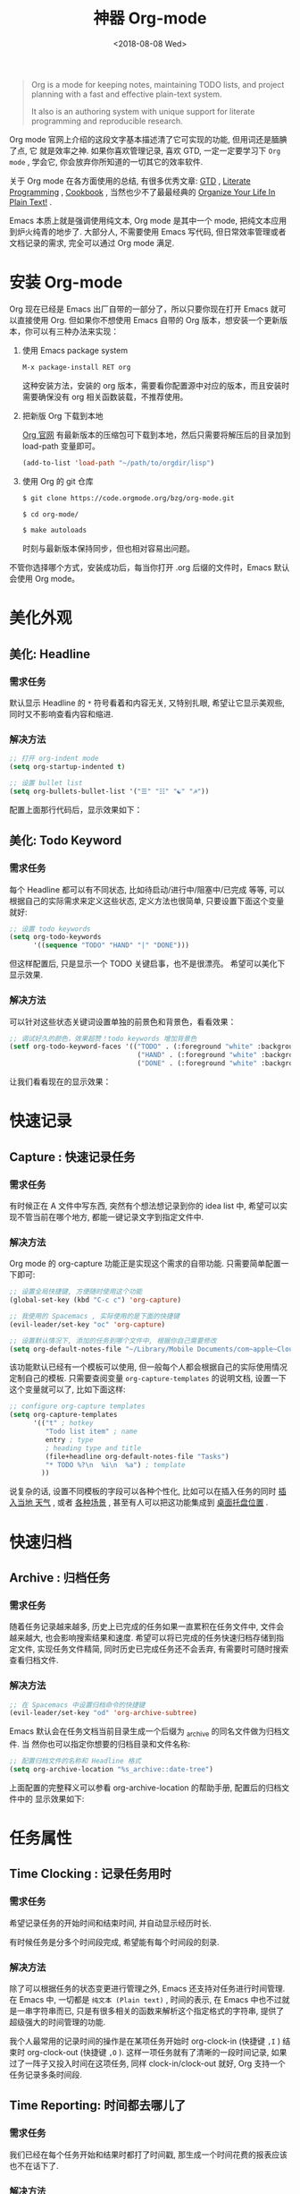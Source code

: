 #+TITLE: 神器 Org-mode
#+DATE: <2018-08-08 Wed>
#+options: toc:nil num:nil

#+BEGIN_QUOTE
Org is a mode for keeping notes, maintaining TODO lists, and project planning
with a fast and effective plain-text system.

It also is an authoring system with unique support for literate programming and
reproducible research.
#+END_QUOTE

Org mode 官网上介绍的这段文字基本描述清了它可实现的功能, 但用词还是腼腆了点, 它
就是效率之神. 如果你喜欢管理记录, 喜欢 GTD, 一定一定要学习下 =Org mode= , 学会它,
你会放弃你所知道的一切其它的效率软件.

关于 Org mode 在各方面使用的总结, 有很多优秀文章: [[https://emacs.cafe/emacs/orgmode/gtd/2017/06/30/orgmode-gtd.html][GTD]] , [[http://cachestocaches.com/2018/6/org-literate-programming/][Literate Programming]] ,
[[http://ehneilsen.net/notebook/orgExamples/org-examples.html][Cookbook]] , 当然也少不了最最经典的 [[http://doc.norang.ca/org-mode.html][Organize Your Life In Plain Text!]] .

Emacs 本质上就是强调使用纯文本, Org mode 是其中一个 mode, 把纯文本应用到炉火纯青的地步了. 大部分人, 不需要使用 Emacs 写代码, 但日常效率管理或者文档记录的需求, 完全可以通过 Org mode 满足.

#+TOC: headlines 2

* 安装 Org-mode
Org 现在已经是 Emacs 出厂自带的一部分了，所以只要你现在打开 Emacs 就可以直接使用 Org. 但如果你不想使用 Emacs 自带的 Org 版本，想安装一个更新版本，你可以有三种办法来实现：

1. 使用 Emacs package system

   #+begin_src emacs-lisp
   M-x package-install RET org
   #+end_src

   这种安装方法，安装的 org 版本，需要看你配置源中对应的版本，而且安装时需要确保没有 org 相关函数装载，不推荐使用。

2. 把新版 Org 下载到本地

   [[https://orgmode.org/][Org 官网]] 有最新版本的压缩包可下载到本地，然后只需要将解压后的目录加到 load-path 变量即可。

   #+begin_src emacs-lisp
   (add-to-list 'load-path "~/path/to/orgdir/lisp")
   #+end_src

3. 使用 Org 的 git 仓库

   #+begin_src bash
   $ git clone https://code.orgmode.org/bzg/org-mode.git

   $ cd org-mode/

   $ make autoloads
   #+end_src

   时刻与最新版本保持同步，但也相对容易出问题。


不管你选择哪个方式，安装成功后，每当你打开 .org 后缀的文件时，Emacs 默认会使用 Org mode。

* 美化外观
** 美化: Headline
*** 需求任务
默认显示 Headline 的 =*= 符号看着和内容无关, 又特别扎眼, 希望让它显示美观些, 同时又不影响查看内容和缩进.
#+DOWNLOADED: file:/Users/ljg/Downloads/2018-09-07_12-21-11.png @ 2018-09-07 12:21:27
[[file:../images/2018-09-07_12-21-11.png]]
*** 解决方法

  #+begin_src emacs-lisp
  ;; 打开 org-indent mode
  (setq org-startup-indented t)

  ;; 设置 bullet list
  (setq org-bullets-bullet-list '("☰" "☷" "☯" "☭"))
  #+end_src


配置上面那行代码后，显示效果如下：

#+DOWNLOADED: file:/Users/ljg/Downloads/2018-09-07_12-25-06.png @ 2018-09-07 12:25:24
[[file:../images/2018-09-07_12-25-06.png]]

** 美化: Todo Keyword
*** 需求任务
每个 Headline 都可以有不同状态, 比如待启动/进行中/阻塞中/已完成 等等, 可以根据自己的实际需求来定义这些状态, 定义方法也很简单, 只要设置下面这个变量就好:
#+begin_src emacs-lisp
;; 设置 todo keywords
(setq org-todo-keywords
      '((sequence "TODO" "HAND" "|" "DONE")))
#+end_src

但这样配置后, 只是显示一个 TODO 关键启事，也不是很漂亮。 希望可以美化下显示效果.

*** 解决方法

可以针对这些状态关键词设置单独的前景色和背景色，看看效果：

#+begin_src emacs-lisp
;; 调试好久的颜色，效果超赞！todo keywords 增加背景色
(setf org-todo-keyword-faces '(("TODO" . (:foreground "white" :background "#95A5A6"   :weight bold))
                                ("HAND" . (:foreground "white" :background "#2E8B57"  :weight bold))
                                ("DONE" . (:foreground "white" :background "#3498DB" :weight bold))))
#+end_src
让我们看看现在的显示效果：

#+DOWNLOADED: file:/Users/ljg/Downloads/2018-09-07_12-26-04.png @ 2018-09-07 12:26:18
[[file:../images/2018-09-07_12-26-04.png]]

* 快速记录
** Capture : 快速记录任务
*** 需求任务
有时候正在 A 文件中写东西, 突然有个想法想记录到你的 idea list 中, 希望可以实现不管当前在哪个地方, 都能一键记录文字到指定文件中.

*** 解决方法
Org mode 的 org-capture 功能正是实现这个需求的自带功能. 只需要简单配置一下即可:

#+begin_src emacs-lisp
;; 设置全局快捷键, 方便随时使用这个功能
(global-set-key (kbd "C-c c") 'org-capture)

;; 我使用的 Spacemacs , 实际使用的是下面的快捷键
(evil-leader/set-key "oc" 'org-capture)

;; 设置默认情况下, 添加的任务到哪个文件中, 根据你自己需要修改
(setq org-default-notes-file "~/Library/Mobile Documents/com~apple~CloudDocs/org/gtd.org")
 #+end_src

该功能默认已经有一个模板可以使用, 但一般每个人都会根据自己的实际使用情况定制自己的模板. 只需要查阅变量 =org-capture-templates= 的说明文档, 设置一下这个变量就可以了, 比如下面这样:

#+begin_src emacs-lisp
;; configure org-capture templates
(setq org-capture-templates
      '(("t" ; hotkey
         "Todo list item" ; name
         entry ; type
         ; heading type and title
         (file+headline org-default-notes-file "Tasks")
         "* TODO %?\n  %i\n  %a") ; template
        ))
#+end_src

说复杂的话, 设置不同模板的字段可以各种个性化, 比如可以在插入任务的同时 [[http://www.windley.com/archives/2010/12/capture_mode_and_emacs.shtml][插入当地 天气]] , 或者 [[http://cestlaz.github.io/posts/using-emacs-23-capture-1/#.W5IV5o6QH-A][各种场景]] , 甚至有人可以把这功能集成到 [[https://blog.sleeplessbeastie.eu/2016/04/22/how-to-use-org-capture-from-system-tray/][桌面托盘位置]] .
* 快速归档
** Archive : 归档任务
*** 需求任务
随着任务记录越来越多, 历史上已完成的任务如果一直累积在任务文件中, 文件会越来越大, 也会影响搜索结果和速度. 希望可以将已完成的任务快速归档存储到指定文件, 实现任务文件精简, 同时历史已完成任务还不会丢弃, 有需要时可随时搜索查看归档文件.

*** 解决方法
#+begin_src emacs-lisp
;; 在 Spacemacs 中设置归档命令的快捷键
(evil-leader/set-key "od" 'org-archive-subtree)
#+end_src

Emacs 默认会在任务文档当前目录生成一个后缀为 _archive 的同名文件做为归档文件. 当
然你也可以指定你想要的归档目录和文件名称:

#+begin_src emacs-lisp
;; 配置归档文件的名称和 Headline 格式
(setq org-archive-location "%s_archive::date-tree")
#+end_src

上面配置的完整释义可以参看 org-archive-location 的帮助手册, 配置后的归档文件中的
显示效果如下:

#+DOWNLOADED: file:/Users/ljg/Downloads/2018-09-07_18-01-34.png @ 2018-09-07 18:01:47
#+attr_latex: :width 600
[[file:../images/2018-09-07_18-01-34.png]]

* 任务属性
** Time Clocking : 记录任务用时
*** 需求任务

希望记录任务的开始时间和结束时间, 并自动显示经历时长.

有时候任务是分多个时间段完成, 希望能有每个时间段的刻录.

*** 解决方法
除了可以根据任务的状态变更进行管理之外, Emacs 还支持对任务进行时间管理. 在 Emacs 中, 一切都是 =纯文本 (Plain text)= , 时间的表示, 在 Emacs 中也不过就是一串字符串而已, 只是有很多相关的函数来解析这个指定格式的字符串, 提供了超级强大的时间管理的功能.

我个人最常用的记录时间的操作是在某项任务开始时 org-clock-in (快捷键 =,I= ) 结束时 org-clock-out (快捷键 =,O= ). 这样一项任务就有了清晰的一段时间记录, 如果过了一阵子又投入时间在这项任务, 同样 clock-in/clock-out 就好, Org 支持一个任务记录多条时间段.

#+DOWNLOADED: file:/Users/ljg/Downloads/2018-09-07_18-34-16.png @ 2018-09-07 18:34:37
#+attr_latex: :width 600
[[file:../images/2018-09-07_18-34-16.png]]

** Time Reporting: 时间都去哪儿了
*** 需求任务

我们已经在每个任务开始和结果时都打了时间戳, 那生成一个时间花费的报表应该也不在话下了.

*** 解决方法
通过调用 =org-clock-report= 命令, 可以生成下面的这种样式的 time table, 看看你之前的时间都花在哪了, 生成表格相关参数的修改, 可以参考 [[https://orgmode.org/org.html#Deadlines-and-scheduling][官方文档]]:

#+DOWNLOADED: file:/Users/ljg/Downloads/2018-09-13_17-28-41.png @ 2018-09-13 17:29:23
#+attr_latex: :width 600
[[file:../images/2018-09-13_17-28-41.png]]
** Deadline: 设置死线
*** 需求任务
在日常 GTD 过程中, 还经常会有的需求是给某一任务设定 Deadline (org-deadline ,d) 或 Schedule (org-schedule ,s) .

当然, 还会有些 Routine 的任务, 比如每周一上午 10 点开例会, 每周五下午 6 点发周报等, 这种定期任务的设定, 可以先设置一个 Schedule, 然后在时间字符串后面添加 +1d (每一天循环) / +2w (每两周循环) / +3m (每三个月循环) / +1y (每一年循环):

*** 解决方法
上面的需求基本都是自带函数功能可以解决:
- org-deadline 插入 deadline
- org-schedule 插入 schedule
- 在 schedule 日期后面添加 +1d(每一天循环)  +2w(每两周循环)

#+DOWNLOADED: file:/Users/ljg/Downloads/2018-09-10_16-10-08.png @ 2018-09-10 16:10:21
#+attr_latex: :width 600
[[file:../images/2018-09-10_16-10-08.png]]
** Tags : 换个角度看世界
*** 需求任务
使用时间久了之后, 历史任务积累了很多. 想筛选或查找某个任务, 只能靠印象中任务标题中的文本来查找, 很低效. 希望可以在每个任务上面打标签, 这样后面可以筛选标签来找到一类任务.

*** 解决方法
Org 支持在 Headline 上添加 Tags , 这样可以将标记了某个或某些 tags 的任务全找出来. 而添加 Tags 的方法也很简单, 只需调用 *org-set-tags-command 快捷键 C-c C-c (Spacemacs 中 ,,)* , 就会在当前 Headline 后面添加你指定的 tags. 显示样式为前后冒号分隔, 比如 =:work:= , 基本用法就这一个命令就够了, 如果有更深入的使用需求, 读下 [[https://orgmode.org/org.html#Tags][官方文档]] 就好了.

** Properties: 再换个角度看看
*** 需求任务
使用 tags 已经可以解决一部分筛选查找历史任务的问题了, 但如果你想针对某一个任务做些类似数据库似的字段存储, 比如你记录了吃过的五星级餐厅的列表, 想针对每个餐厅单独记录其地址/联系电话/特色菜/个人评价 等, 把这些全放到 tags 中, 显示不合适.

*** 解决方法
这时候就适合使用 Properties 了. 插入 Property 需要调用 org-set-property 命令. Property 是 key-value 形式出现, 调用命令后会提示你输入 key 和 value, 显示时一个 Property 占一行.

#+DOWNLOADED: file:/Users/ljg/Downloads/2018-09-10_16-02-31.png @ 2018-09-10 16:02:47
#+attr_latex: :width 600
[[file:../images/2018-09-10_16-02-31.png]]
* 超级应用
** Tables : 其实我也能当 Excel 使
*** 需求任务
在文本中当然也少不了记录表格的需求, 比如做会议纪要, 时间/地点/人员/主题/结论/后续安排这些内容通过表格整理记录就会很方便. 怎么实现表格?

*** 解决方法

在 Org 中, 只要以 | 开头的一行, 就认为它是表格的一部分了. 表格中各单元格的区分符号也是 | , 每次你输入完一个单元格, 可以通过 TAB 切换到下一单元格, 通过 RET 切换到下一行. 日常的基本表格操作, 这些功能已经足够用的了. 想了解细节, 可以阅读下[[https://orgmode.org/org.html#Tables][官方文档]] . Org 中的表格大概长下面这样:

#+DOWNLOADED: file:/Users/ljg/Downloads/2018-09-13_17-15-56.png @ 2018-09-13 17:16:23
#+attr_latex: :width 600
[[file:../images/2018-09-13_17-15-56.png]]

补充两个让人对 Org 表格功能很爽的小细节:
1. 切换单元格 (TAB/RET/C-c C-c) , Org 会自动根据单元格内容进行宽度调整
2. |- 开头的, 按下 TAB, 即可插入一行分隔线.

基本的表格功能, 已经足够日常使用了, 但 Org 的强大远不止于此.

如果你想把它当作 Excel 来使用, 可以参看 [[https://orgmode.org/worg/org-tutorials/org-spreadsheet-intro.html][这篇文章]] ; 如果你想通过表格中的数据来画图, 可以参看 [[https://orgmode.org/worg/org-tutorials/org-plot.html][这篇文章]] .
** Hypelinks: 把我当浏览器使也可以
*** 需求任务
Org mode 是记录纯文本的, 但如果有超链接想存储的话, 能支持点击跳转浏览器访问吗?

*** 解决方法
org mode 支持超链接跳转到文件, 邮件, 网页等等.

通用的链接形式为 =[[link][descriptio] ]= (后面那个空格要去掉), 也可能通过快捷键快速插入链接（C-c C-l）
** Export : 分享给不使用 Orgmode 的人
*** 需求任务
如果要分享文档给别人, 他们不使用 org mode 怎么办? 能支持导出成其它通用的文档格式吗?

*** 解决方法
Org mode 支持导出文件为各种常见文档格式, 比如 HTML/PDF/PPT(通过网页访问).
